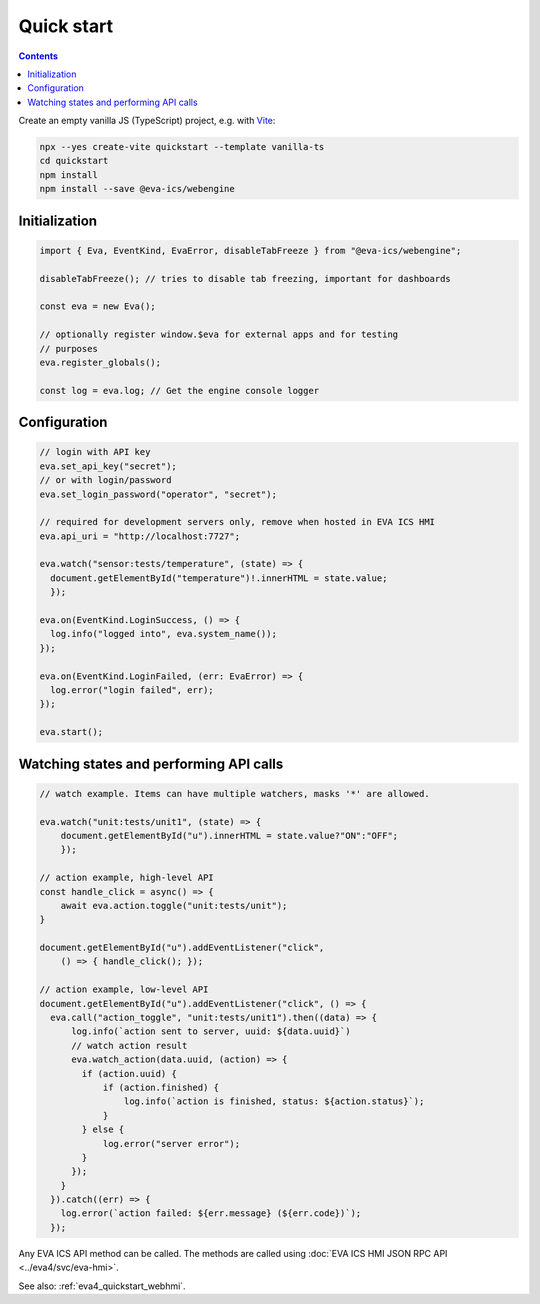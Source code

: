Quick start
***********

.. contents::

Create an empty vanilla JS (TypeScript) project, e.g. with `Vite
<https://vitejs.dev>`_:

.. code:: shell

   npx --yes create-vite quickstart --template vanilla-ts
   cd quickstart
   npm install
   npm install --save @eva-ics/webengine

Initialization
==============

.. code:: typescript

    import { Eva, EventKind, EvaError, disableTabFreeze } from "@eva-ics/webengine";

    disableTabFreeze(); // tries to disable tab freezing, important for dashboards

    const eva = new Eva();

    // optionally register window.$eva for external apps and for testing
    // purposes
    eva.register_globals();

    const log = eva.log; // Get the engine console logger

Configuration
=============

.. code:: javascript

    // login with API key
    eva.set_api_key("secret");
    // or with login/password
    eva.set_login_password("operator", "secret");

    // required for development servers only, remove when hosted in EVA ICS HMI
    eva.api_uri = "http://localhost:7727";

    eva.watch("sensor:tests/temperature", (state) => {
      document.getElementById("temperature")!.innerHTML = state.value;
      });

    eva.on(EventKind.LoginSuccess, () => {
      log.info("logged into", eva.system_name());
    });

    eva.on(EventKind.LoginFailed, (err: EvaError) => {
      log.error("login failed", err);
    });

    eva.start();

Watching states and performing API calls
========================================

.. code:: javascript

    // watch example. Items can have multiple watchers, masks '*' are allowed.

    eva.watch("unit:tests/unit1", (state) => {
        document.getElementById("u").innerHTML = state.value?"ON":"OFF";
        });

    // action example, high-level API
    const handle_click = async() => {
        await eva.action.toggle("unit:tests/unit");
    }

    document.getElementById("u").addEventListener("click",
        () => { handle_click(); });

    // action example, low-level API
    document.getElementById("u").addEventListener("click", () => {
      eva.call("action_toggle", "unit:tests/unit1").then((data) => {
          log.info(`action sent to server, uuid: ${data.uuid}`)
          // watch action result
          eva.watch_action(data.uuid, (action) => {
            if (action.uuid) {
                if (action.finished) {
                    log.info(`action is finished, status: ${action.status}`);
                }
            } else {
                log.error("server error");
            }
          });
        }
      }).catch((err) => {
        log.error(`action failed: ${err.message} (${err.code})`);
      });

Any EVA ICS API method can be called. The methods are called using :doc:`EVA
ICS HMI JSON RPC API <../eva4/svc/eva-hmi>`.

See also: :ref:`eva4_quickstart_webhmi`.
